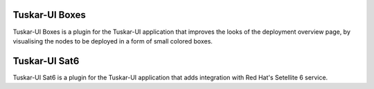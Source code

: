 Tuskar-UI Boxes
===============

Tuskar-UI Boxes is a plugin for the Tuskar-UI application that improves
the looks of the deployment overview page, by visualising the nodes to
be deployed in a form of small colored boxes.

Tuskar-UI Sat6
==============

Tuskar-UI Sat6 is a plugin for the Tuskar-UI application that adds integration
with Red Hat's Setellite 6 service.
